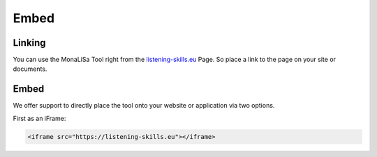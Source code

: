 Embed
=====

Linking
-------
You can use the MonaLiSa Tool right from the `listening-skills.eu <https://listening-skills.eu>`_ Page. So place a link to the page on your site or documents.

Embed
-----
We offer support to directly place the tool onto your website or application via two options.

First as an iFrame:

.. code:: html

    <iframe src="https://listening-skills.eu"></iframe>
